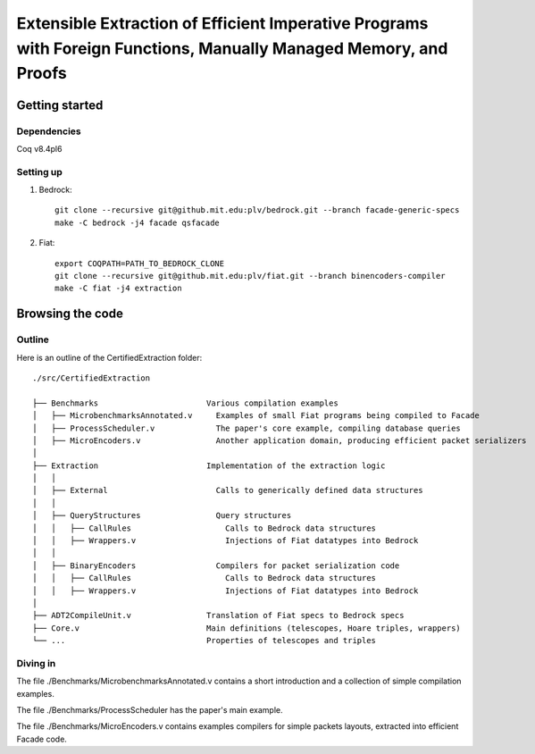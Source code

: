 Extensible Extraction of Efficient Imperative Programs with Foreign Functions, Manually Managed Memory, and Proofs
==================================================================================================================

Getting started
~~~~~~~~~~~~~~~

Dependencies
------------

Coq v8.4pl6

Setting up
----------

1. Bedrock::

     git clone --recursive git@github.mit.edu:plv/bedrock.git --branch facade-generic-specs
     make -C bedrock -j4 facade qsfacade

2. Fiat::

     export COQPATH=PATH_TO_BEDROCK_CLONE
     git clone --recursive git@github.mit.edu:plv/fiat.git --branch binencoders-compiler
     make -C fiat -j4 extraction

Browsing the code
~~~~~~~~~~~~~~~~~

Outline
-------

Here is an outline of the CertifiedExtraction folder::

  ./src/CertifiedExtraction

  ├── Benchmarks                       Various compilation examples
  │   ├── MicrobenchmarksAnnotated.v     Examples of small Fiat programs being compiled to Facade
  │   ├── ProcessScheduler.v             The paper's core example, compiling database queries
  │   ├── MicroEncoders.v                Another application domain, producing efficient packet serializers
  │
  ├── Extraction                       Implementation of the extraction logic
  │   │
  │   ├── External                       Calls to generically defined data structures
  │   │
  │   ├── QueryStructures                Query structures
  │   │   ├── CallRules                    Calls to Bedrock data structures
  │   │   ├── Wrappers.v                   Injections of Fiat datatypes into Bedrock
  │   │
  │   ├── BinaryEncoders                 Compilers for packet serialization code
  │   │   ├── CallRules                    Calls to Bedrock data structures
  │   │   ├── Wrappers.v                   Injections of Fiat datatypes into Bedrock
  │
  ├── ADT2CompileUnit.v                Translation of Fiat specs to Bedrock specs
  ├── Core.v                           Main definitions (telescopes, Hoare triples, wrappers)
  └── ...                              Properties of telescopes and triples

Diving in
---------

The file ./Benchmarks/MicrobenchmarksAnnotated.v contains a short introduction
and a collection of simple compilation examples.

The file ./Benchmarks/ProcessScheduler has the paper's main example.

The file ./Benchmarks/MicroEncoders.v contains examples compilers for simple
packets layouts, extracted into efficient Facade code.
